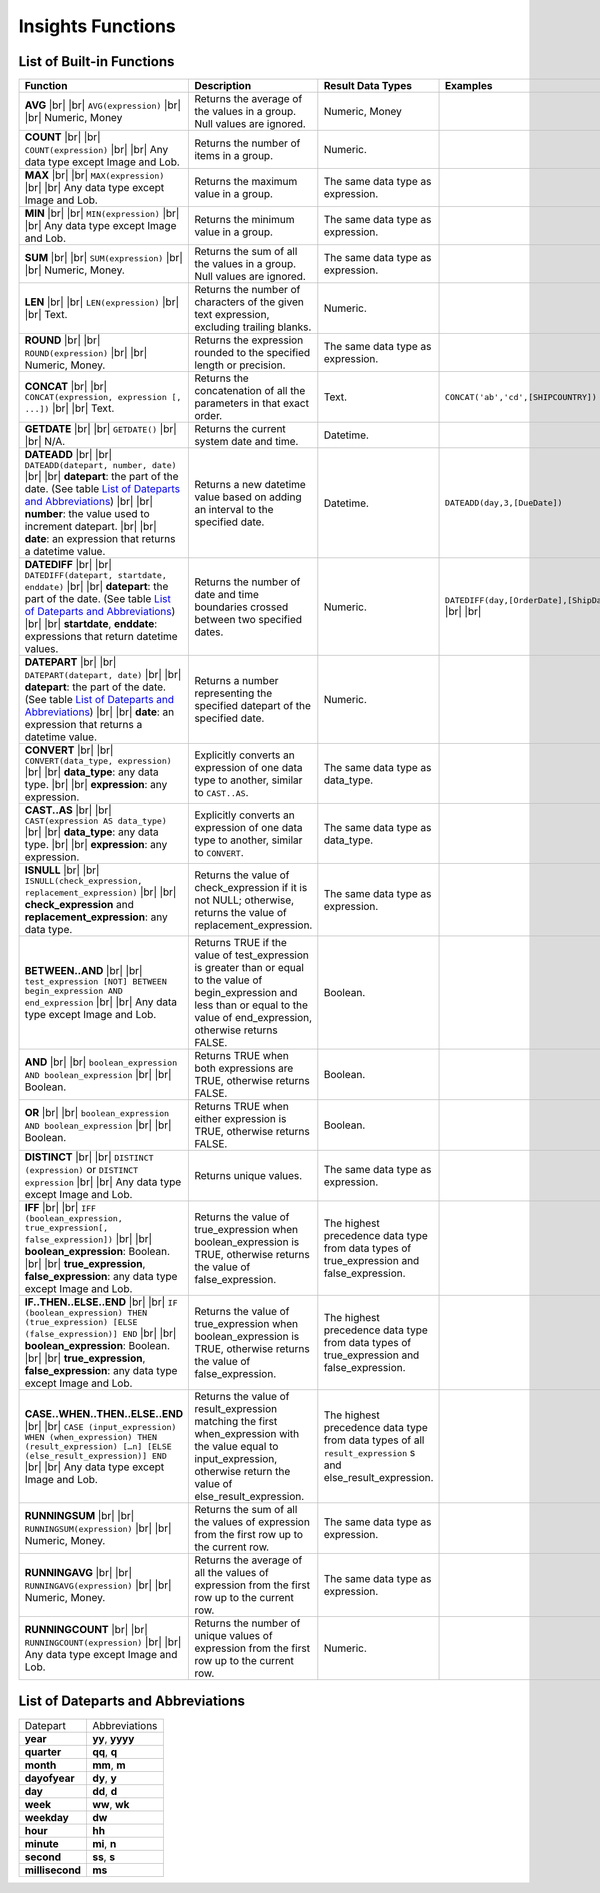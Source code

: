 ﻿==================================
Insights Functions
==================================

List of Built-in Functions
--------------------------

.. list-table::
   :widths: 20 45 15 20
   :header-rows: 1

   * - Function
     - Description
     - Result Data Types
     - Examples
   * - **AVG** |br| |br|
       ``AVG(expression)`` |br| |br|
       Numeric, Money
     - Returns the average of the values in a group. Null values are ignored.
     - Numeric, Money
     -
   * - **COUNT** |br| |br|
       ``COUNT(expression)`` |br| |br|
       Any data type except Image and Lob.
     - Returns the number of items in a group.
     - Numeric.
     -
   * - **MAX** |br| |br|
       ``MAX(expression)`` |br| |br|
       Any data type except Image and Lob.
     - Returns the maximum value in a group.
     - The same data type as expression.
     -
   * - **MIN** |br| |br|
       ``MIN(expression)`` |br| |br|
       Any data type except Image and Lob.
     - Returns the minimum value in a group.
     - The same data type as expression.
     -
   * - **SUM** |br| |br|
       ``SUM(expression)`` |br| |br|
       Numeric, Money.
     - Returns the sum of all the values in a group. Null values are ignored.
     - The same data type as expression.
     -
   * - **LEN** |br| |br|
       ``LEN(expression)`` |br| |br|
       Text.
     - Returns the number of characters of the given text expression, excluding trailing blanks.
     - Numeric.
     -
   * - **ROUND** |br| |br|
       ``ROUND(expression)`` |br| |br|
       Numeric, Money.
     - Returns the expression rounded to the specified length or precision.
     - The same data type as expression.
     -
   * - **CONCAT** |br| |br|
       ``CONCAT(expression, expression [, ...])`` |br| |br|
       Text.
     - Returns the concatenation of all the parameters in that exact order.
     - Text.
     - ``CONCAT('ab','cd',[SHIPCOUNTRY])``
   * - **GETDATE** |br| |br|
       ``GETDATE()`` |br| |br|
       N/A.
     - Returns the current system date and time.
     - Datetime.
     -
   * - **DATEADD** |br| |br|
       ``DATEADD(datepart, number, date)`` |br| |br|
       **datepart**: the part of the date. (See table `List of Dateparts and Abbreviations`_) |br| |br|
       **number**: the value used to increment datepart. |br| |br|
       **date**: an expression that returns a datetime value.
     - Returns a new datetime value based on adding an interval to the specified date.
     - Datetime.
     - ``DATEADD(day,3,[DueDate])``
   * - **DATEDIFF** |br| |br|
       ``DATEDIFF(datepart, startdate, enddate)`` |br| |br|
       **datepart**: the part of the date. (See table `List of Dateparts and Abbreviations`_) |br| |br|
       **startdate**, **enddate**: expressions that return datetime values.
     - Returns the number of date and time boundaries crossed between two specified dates.
     - Numeric.
     - ``DATEDIFF(day,[OrderDate],[ShipDate])`` |br| |br|
   * - **DATEPART** |br| |br|
       ``DATEPART(datepart, date)`` |br| |br|
       **datepart**: the part of the date. (See table `List of Dateparts and Abbreviations`_) |br| |br|
       **date**: an expression that returns a datetime value.
     - Returns a number representing the specified datepart of the specified date.
     - Numeric.
     -
   * - **CONVERT** |br| |br|
       ``CONVERT(data_type, expression)`` |br| |br|
       **data_type**: any data type. |br| |br|
       **expression**: any expression.
     - Explicitly converts an expression of one data type to another, similar to ``CAST..AS``.
     - The same data type as data_type.
     -
   * - **CAST..AS** |br| |br|
       ``CAST(expression AS data_type)`` |br| |br|
       **data_type**: any data type. |br| |br|
       **expression**: any expression.
     - Explicitly converts an expression of one data type to another, similar to ``CONVERT``.
     - The same data type as data_type.
     -
   * - **ISNULL** |br| |br|
       ``ISNULL(check_expression, replacement_expression)`` |br| |br|
       **check_expression** and **replacement_expression**: any data type.
     - Returns the value of check_expression if it is not NULL; otherwise, returns the value of replacement_expression.
     - The same data type as expression.
     -
   * - **BETWEEN..AND** |br| |br|
       ``test_expression [NOT] BETWEEN begin_expression AND end_expression`` |br| |br|
       Any data type except Image and Lob.
     - Returns TRUE if the value of test_expression is greater than or equal to the value of begin_expression and less than or equal to the value of end_expression, otherwise returns FALSE.
     - Boolean.
     -
   * - **AND** |br| |br|
       ``boolean_expression AND boolean_expression`` |br| |br|
       Boolean.
     - Returns TRUE when both expressions are TRUE, otherwise returns FALSE.
     - Boolean.
     -
   * - **OR** |br| |br|
       ``boolean_expression AND boolean_expression`` |br| |br|
       Boolean.
     - Returns TRUE when either expression is TRUE, otherwise returns FALSE.
     - Boolean.
     -
   * - **DISTINCT** |br| |br|
       ``DISTINCT (expression)`` or ``DISTINCT expression`` |br| |br|
       Any data type except Image and Lob.
     - Returns unique values.
     - The same data type as expression.
     -
   * - **IFF** |br| |br|
       ``IFF (boolean_expression, true_expression[, false_expression])`` |br| |br|
       **boolean_expression**: Boolean. |br| |br|
       **true_expression**, **false_expression**: any data type except Image and Lob.
     - Returns the value of true_expression when boolean_expression is TRUE, otherwise returns the value of false_expression.
     - The highest precedence data type from data types of true_expression and false_expression.
     -
   * - **IF..THEN..ELSE..END** |br| |br|
       ``IF (boolean_expression) THEN (true_expression) [ELSE (false_expression)] END`` |br| |br|
       **boolean_expression**: Boolean. |br| |br|
       **true_expression**, **false_expression**: any data type except Image and Lob.
     - Returns the value of true_expression when boolean_expression is TRUE, otherwise returns the value of false_expression.
     - The highest precedence data type from data types of true_expression and false_expression.
     -
   * - **CASE..WHEN..THEN..ELSE..END** |br| |br|
       ``CASE (input_expression) WHEN (when_expression) THEN (result_expression) […n] [ELSE (else_result_expression)] END`` |br| |br|
       Any data type except Image and Lob.
     - Returns the value of result_expression matching the first when_expression with the value equal to input_expression, otherwise return the value of else_result_expression.
     - The highest precedence data type from data types of all ``result_expression`` s and else_result_expression.
     -
   * - **RUNNINGSUM** |br| |br|
       ``RUNNINGSUM(expression)`` |br| |br|
       Numeric, Money.
     - Returns the sum of all the values of expression from the first row up to the current row.
     - The same data type as expression.
     -
   * - **RUNNINGAVG** |br| |br|
       ``RUNNINGAVG(expression)`` |br| |br|
       Numeric, Money.
     - Returns the average of all the values of expression from the first row up to the current row.
     - The same data type as expression.
     -
   * - **RUNNINGCOUNT** |br| |br|
       ``RUNNINGCOUNT(expression)`` |br| |br|
       Any data type except Image and Lob.
     - Returns the number of unique values of expression from the first row up to the current row.
     - Numeric.
     -

List of Dateparts and Abbreviations
-----------------------------------


+--------------------------------------------+--------------------+
| Datepart                                   | Abbreviations      |
+--------------------------------------------+--------------------+
| **year**                                   | **yy**, **yyyy**   |
+--------------------------------------------+--------------------+
| **quarter**                                | **qq**, **q**      |
+--------------------------------------------+--------------------+
| **month**                                  | **mm**, **m**      |
+--------------------------------------------+--------------------+
| **dayofyear**                              | **dy**, **y**      |
+--------------------------------------------+--------------------+
| **day**                                    | **dd**, **d**      |
+--------------------------------------------+--------------------+
| **week**                                   | **ww**, **wk**     |
+--------------------------------------------+--------------------+
| **weekday**                                | **dw**             |
+--------------------------------------------+--------------------+
| **hour**                                   | **hh**             |
+--------------------------------------------+--------------------+
| **minute**                                 | **mi**, **n**      |
+--------------------------------------------+--------------------+
| **second**                                 | **ss**, **s**      |
+--------------------------------------------+--------------------+
| **millisecond**                            | **ms**             |
+--------------------------------------------+--------------------+
